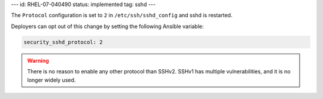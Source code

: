 ---
id: RHEL-07-040490
status: implemented
tag: sshd
---

The ``Protocol`` configuration is set to ``2`` in
``/etc/ssh/sshd_config`` and sshd is restarted.

Deployers can opt out of this change by setting the following Ansible variable:

.. code-block:: yaml

    security_sshd_protocol: 2

.. warning::

    There is no reason to enable any other protocol than SSHv2. SSHv1 has
    multiple vulnerabilities, and it is no longer widely used.
